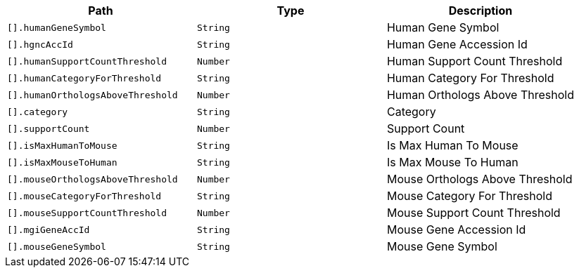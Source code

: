 |===
|Path|Type|Description

|`+[].humanGeneSymbol+`
|`+String+`
|Human Gene Symbol

|`+[].hgncAccId+`
|`+String+`
|Human Gene Accession Id

|`+[].humanSupportCountThreshold+`
|`+Number+`
|Human Support Count Threshold

|`+[].humanCategoryForThreshold+`
|`+String+`
|Human Category For Threshold

|`+[].humanOrthologsAboveThreshold+`
|`+Number+`
|Human Orthologs Above Threshold

|`+[].category+`
|`+String+`
|Category

|`+[].supportCount+`
|`+Number+`
|Support Count

|`+[].isMaxHumanToMouse+`
|`+String+`
|Is Max Human To Mouse

|`+[].isMaxMouseToHuman+`
|`+String+`
|Is Max Mouse To Human

|`+[].mouseOrthologsAboveThreshold+`
|`+Number+`
|Mouse Orthologs Above Threshold

|`+[].mouseCategoryForThreshold+`
|`+String+`
|Mouse Category For Threshold

|`+[].mouseSupportCountThreshold+`
|`+Number+`
|Mouse Support Count Threshold

|`+[].mgiGeneAccId+`
|`+String+`
|Mouse Gene Accession Id

|`+[].mouseGeneSymbol+`
|`+String+`
|Mouse Gene Symbol

|===